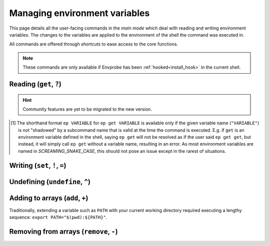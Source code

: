 .. _envvars:

==============================
Managing environment variables
==============================

This page details all the user-facing commands in the *main mode* which deal with reading and writing environment variables.
The changes to the variables are applied to the environment of the shell the command was executed in.

All commands are offered through *shortcuts* to ease access to the core functions.

.. note::

   These commands are only available if Envprobe has been
   :ref:`hooked<install_hook>` in the current shell.


Reading (``get``, ``?``)
========================

.. py:function:: get(VARIABLE, info=False)

   Read and print the value of the environment variable ``VARIABLE`` to the standard output in the format ``VARIABLE=value``.

   :param VARIABLE: The name of the environment variable to query.
   :param info:     Whether to print additional information.
   :type info:      ``True`` if ``-i`` or ``info`` is given

   :Possible invocations:
      - ``ep get [-i|--info] VARIABLE``
      - ``ep ?VARIABLE``
      - ``ep VARIABLE`` [1]_

   :Examples:
      .. code-block:: bash

         $ ep PATH
         PATH=/usr/local/bin:/usr/bin:/sbin:/bin

      .. code-block:: bash

         $ ep get -i PATH
         PATH=/usr/local/bin:/usr/bin:/sbin:/bin

         PATH=
               /usr/local/bin
               /usr/bin
               /sbin
               /bin

         Type: 'path'

   *Priting additional information*:
      If ``-i``/``--info`` is given, additional information about the variable will be printed after the initial print of the value.
      This additional information includes:

      - The individual elements of the variable in order if it is an *array variable* (:py:class:`Array<envprobe.vartypes.array.Array>`), after the variable name repeated, one per line.
      - The :ref:`type class<impl_vartypes>` of the variable within Envprobe.
      - TODO: Community data.

..
   TODO.
.. hint::

   Community features are yet to be migrated to the new version.

.. [1] The shorthand format ``ep VARIABLE`` for ``ep get VARIABLE`` is available only if the given variable name (``"VARIABLE"``) is not "shadowed" by a subcommand name that is valid at the time the command is executed.
   E.g. if ``get`` is an environment variable defined in the shell, saying ``ep get`` will not be resolved as if the user said ``ep get get``, but instead, it will simply call ``ep get`` without a variable name, resulting in an error.
   As most environment variables are named in *SCREAMING_SNAKE_CASE*, this should not pose an issue except in the rarest of situations.


Writing (``set``, ``!``, ``=``)
===============================

.. py:function:: set(VARIABLE, VALUE)

   Set the value of ``VARIABLE`` to the specified ``VALUE``.

   :param VARIABLE: The name of the environment variable to set.
   :param VALUE:    The new value to set to.

   :Possible invocations:
      - ``ep set VARIABLE VALUE``
      - ``ep !VARIABLE VALUE``
      - ``ep VARIABLE=VALUE``

   :Examples:
      .. code-block:: bash

         $ echo $SOME_VARIABLE
         # No result, the variable is not set.

         $ ep set SOME_VARIABLE MyValue

         $ echo $SOME_VARIABLE
         MyValue

      .. code-block:: bash

         $ which ls
         /bin/ls

         $ ep PATH
         PATH=/usr/local/bin:/usr/bin:/sbin:/bin

         $ ep PATH="/tmp"

         $ which ls
         # No result.


Undefining (``undefine``, ``^``)
================================

.. py:function:: undefine(VARIABLE)

   Undefine the ``VARIABLE``.

   In some cases, there can be subtle differences between a variable that is defined (but usually empty string), and variables that are *not defined* at all.
   However, in many cases, the two are equivalent.

   :param VARIABLE: The name of the environment variable to undefine.

   :Possible invocations:
      - ``ep undefine VARIABLE``
      - ``ep ^VARIABLE``

   :Examples:
      .. code-block:: bash

         $ echo $USER
         root

         $ ep undefine USER

         $ echo $SOME_VARIABLE
         # No result, the variable is not set.

      .. code-block:: bash

         $ echo $HOME/bin
         /home/user/bin

         $ ep ^HOME

         $ echo $HOME/bin
         /bin


Adding to arrays (``add``, ``+``)
=================================

Traditionally, extending a variable such as ``PATH`` with your current working directory required executing a lengthy sequence: ``export PATH="$(pwd):${PATH}"``.

.. py:function:: add(VARIABLE, VALUE..., position=0)

   Add the given ``VALUE`` (or values, can be multiple) to the ``VARIABLE`` array.
   The values will be located starting at the given ``position`` index, while all subsequent elements will be shifted to the right (to higher indices).

   :param VARIABLE: The name of the environment variable to add to.
   :param VALUE:    The value(s) to add.
   :param position: The position where the added value(s) will be put to.
                    A *positive* position counts from the beginning of the array, while a *negative* position counts from the end.
                    ``0`` is the **first**, and ``-1`` is the **last** element's position.
   :type position:  int

   :Possible invocations:
      - ``ep add [--position] VARIABLE VALUE``
      - ``ep +VARIABLE VALUE`` (for ``position = 0``)
      - ``ep VARIABLE+ VALUE`` (for ``position = -1``)

   :Examples:
      .. code-block:: bash

         $ ep PATH
         PATH=/usr/local/bin:/usr/bin:/sbin:/bin
         $ fancy
         fancy: command not found!

         $ ep add --position 0 PATH /opt/fancy/bin
         $ fancy
         Fancy tool works!

         $ ep PATH
         PATH=/opt/fancy/bin:/usr/local/bin:/usr/bin:/sbin:/bin

      .. code-block:: bash
         :caption: Using ``--position`` to control where the values will be added to.
            Note the ``^1`` markers indicating what the individual variables' positions are understood as.

         $ ep SOME_ARRAY
         SOME_ARRAY=Foo:Bar:Baz
         #          ^0  ^1  ^2
         #          -3^ -2^ -1^

         $ ep add --position 1 SOME_ARRAY BLAH
         $ ep SOME_ARRAY
         SOME_ARRAY=Foo:BLAH:Bar:Baz
         #          ^0  ^1   ^2  ^3
         #          -4^ -3^  -2^ -1^

         $ ep add --position -2 SOME_ARRAY FIZZ
         $ ep SOME_ARRAY
         SOME_ARRAY=Foo:BLAH:FIZZ:Bar:Baz


      .. code-block:: bash

         $ ep PATH
         PATH=/usr/local/bin:/usr/bin:/sbin:/bin

         $ ep PATH+ /

         $ ep PATH
         PATH=/usr/local/bin:/usr/bin:/sbin:/bin:/

   .. note::
      The ``add`` command only works with environment variables that are :py:class:`Array<envprobe.vartypes.array.Array>`.
      In case Envprobe did not correctly resolve the type of the variable, see ... on how to set the type.

      .. hint::

         Configuration management is yet to be migrated to the new version.


Removing from arrays (``remove``, ``-``)
========================================

.. py:function:: remove(VARIABLE, VALUE...)

   Remove **all occurrences** of ``VALUE`` (or values, can be multiple) from the ``VARIABLE`` array.

   :param VARIABLE: The name of the environment variable to remove from.
   :param VALUE:    The value(s) to remove.

   :Possible invocations:
      - ``ep remove VARIABLE VALUE``
      - ``ep -VARIABLE VALUE``

   :Examples:
      .. code-block:: bash

         $ ep PATH
         PATH=/opt/fancy/bin:/usr/local/bin:/usr/bin:/sbin:/bin
         $ fancy
         Fancy tool works!

         $ ep remove PATH /opt/fancy/bin
         $ fany
         fancy: command not found!

         $ ep PATH
         PATH=/usr/local/bin:/usr/bin:/sbin:/bin

      .. code-block:: bash
         :caption: **All** occurrences are removed.
            The following array has ``/bin`` in it *7* times.

         $ ep PATH
         PATH=/bin:/bin:/bin:/usr/local/bin:/bin:/usr/bin:/sbin:/bin:/bin:/bin

         $ ep -PATH /bin

         $ ep PATH
         PATH=/usr/local/bin:/usr/bin:/sbin

   .. note::
      The ``remove`` command only works with environment variables that are :py:class:`Array<envprobe.vartypes.array.Array>`.
      In case Envprobe did not correctly resolve the type of the variable, see ... on how to set the type.

      .. hint::

         Configuration management is yet to be migrated to the new version.
